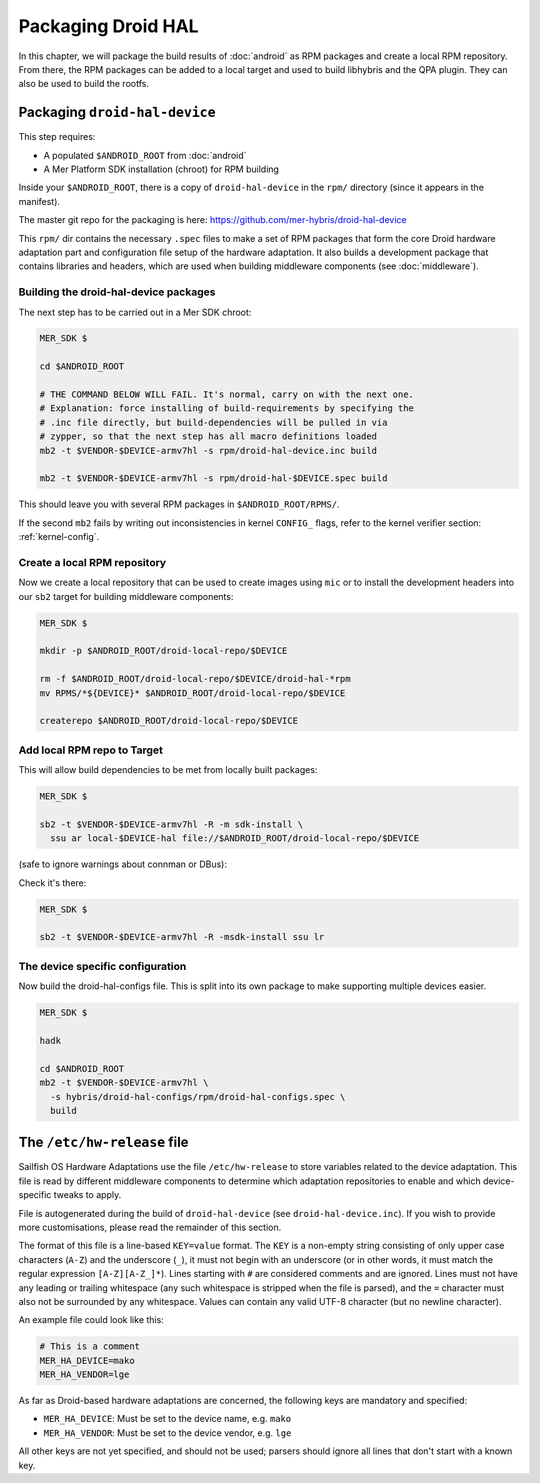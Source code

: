 Packaging Droid HAL
===================

In this chapter, we will package the build results of :doc:`android`
as RPM packages and create a local RPM repository. From there, the RPM
packages can be added to a local target and used to build libhybris and the
QPA plugin. They can also be used to build the rootfs.

Packaging ``droid-hal-device``
------------------------------

This step requires:

* A populated ``$ANDROID_ROOT`` from :doc:`android`
* A Mer Platform SDK installation (chroot) for RPM building

Inside your ``$ANDROID_ROOT``, there is a copy of ``droid-hal-device``
in the ``rpm/`` directory (since it appears in the manifest).

The master git repo for the packaging is here:  https://github.com/mer-hybris/droid-hal-device

This ``rpm/`` dir contains the necessary ``.spec`` files to make a set of RPM
packages that form the core Droid hardware adaptation part and configuration
file setup of the hardware adaptation. It also builds a development package
that contains libraries and headers, which are used when building middleware
components (see :doc:`middleware`).

.. _build-rpms:

Building the droid-hal-device packages
``````````````````````````````````````

The next step has to be carried out in a Mer SDK chroot:

.. code-block:: console

    MER_SDK $

    cd $ANDROID_ROOT

    # THE COMMAND BELOW WILL FAIL. It's normal, carry on with the next one.
    # Explanation: force installing of build-requirements by specifying the
    # .inc file directly, but build-dependencies will be pulled in via
    # zypper, so that the next step has all macro definitions loaded
    mb2 -t $VENDOR-$DEVICE-armv7hl -s rpm/droid-hal-device.inc build

    mb2 -t $VENDOR-$DEVICE-armv7hl -s rpm/droid-hal-$DEVICE.spec build

This should leave you with several RPM packages in ``$ANDROID_ROOT/RPMS/``.

If the second ``mb2`` fails by writing out inconsistencies in kernel ``CONFIG_``
flags, refer to the kernel verifier section: :ref:`kernel-config`.

.. _createrepo:

Create a local RPM repository
`````````````````````````````

Now we create a local repository that can be used to create images using
``mic`` or to install the development headers into our ``sb2`` target for
building middleware components:

.. code-block:: console

    MER_SDK $

    mkdir -p $ANDROID_ROOT/droid-local-repo/$DEVICE

    rm -f $ANDROID_ROOT/droid-local-repo/$DEVICE/droid-hal-*rpm
    mv RPMS/*${DEVICE}* $ANDROID_ROOT/droid-local-repo/$DEVICE

    createrepo $ANDROID_ROOT/droid-local-repo/$DEVICE

.. _add-local-repo:

Add local RPM repo to Target
````````````````````````````

This will allow build dependencies to be met from locally built packages:

.. code-block:: console

    MER_SDK $

    sb2 -t $VENDOR-$DEVICE-armv7hl -R -m sdk-install \
      ssu ar local-$DEVICE-hal file://$ANDROID_ROOT/droid-local-repo/$DEVICE

(safe to ignore warnings about connman or DBus):

Check it's there:

.. code-block:: console

  MER_SDK $

  sb2 -t $VENDOR-$DEVICE-armv7hl -R -msdk-install ssu lr

The device specific configuration
`````````````````````````````````

Now build the droid-hal-configs file. This is split into its own package to make supporting multiple devices easier.

.. code-block:: console

  MER_SDK $

  hadk

  cd $ANDROID_ROOT
  mb2 -t $VENDOR-$DEVICE-armv7hl \
    -s hybris/droid-hal-configs/rpm/droid-hal-configs.spec \
    build


The ``/etc/hw-release`` file
----------------------------

Sailfish OS Hardware Adaptations use the file ``/etc/hw-release`` to store
variables related to the device adaptation. This file is read by different
middleware components to determine which adaptation repositories to enable
and which device-specific tweaks to apply.

File is autogenerated during the build of ``droid-hal-device`` (see ``droid-hal-device.inc``).
If you wish to provide more customisations, please read the remainder of this section.

The format of this file is a line-based ``KEY=value`` format. The ``KEY`` is a
non-empty string consisting of only upper case characters (``A-Z``) and the
underscore (``_``), it must not begin with an underscore (or in other words, it
must match the regular expression ``[A-Z][A-Z_]*``). Lines starting with ``#``
are considered comments and are ignored. Lines must not have any leading or
trailing whitespace (any such whitespace is stripped when the file is parsed),
and the ``=`` character must also not be surrounded by any whitespace. Values
can contain any valid UTF-8 character (but no newline character).

An example file could look like this:

.. code-block:: text

    # This is a comment
    MER_HA_DEVICE=mako
    MER_HA_VENDOR=lge

As far as Droid-based hardware adaptations are concerned, the following keys
are mandatory and specified:

* ``MER_HA_DEVICE``: Must be set to the device name, e.g. ``mako``
* ``MER_HA_VENDOR``: Must be set to the device vendor, e.g. ``lge``

All other keys are not yet specified, and should not be used; parsers should
ignore all lines that don't start with a known key.
